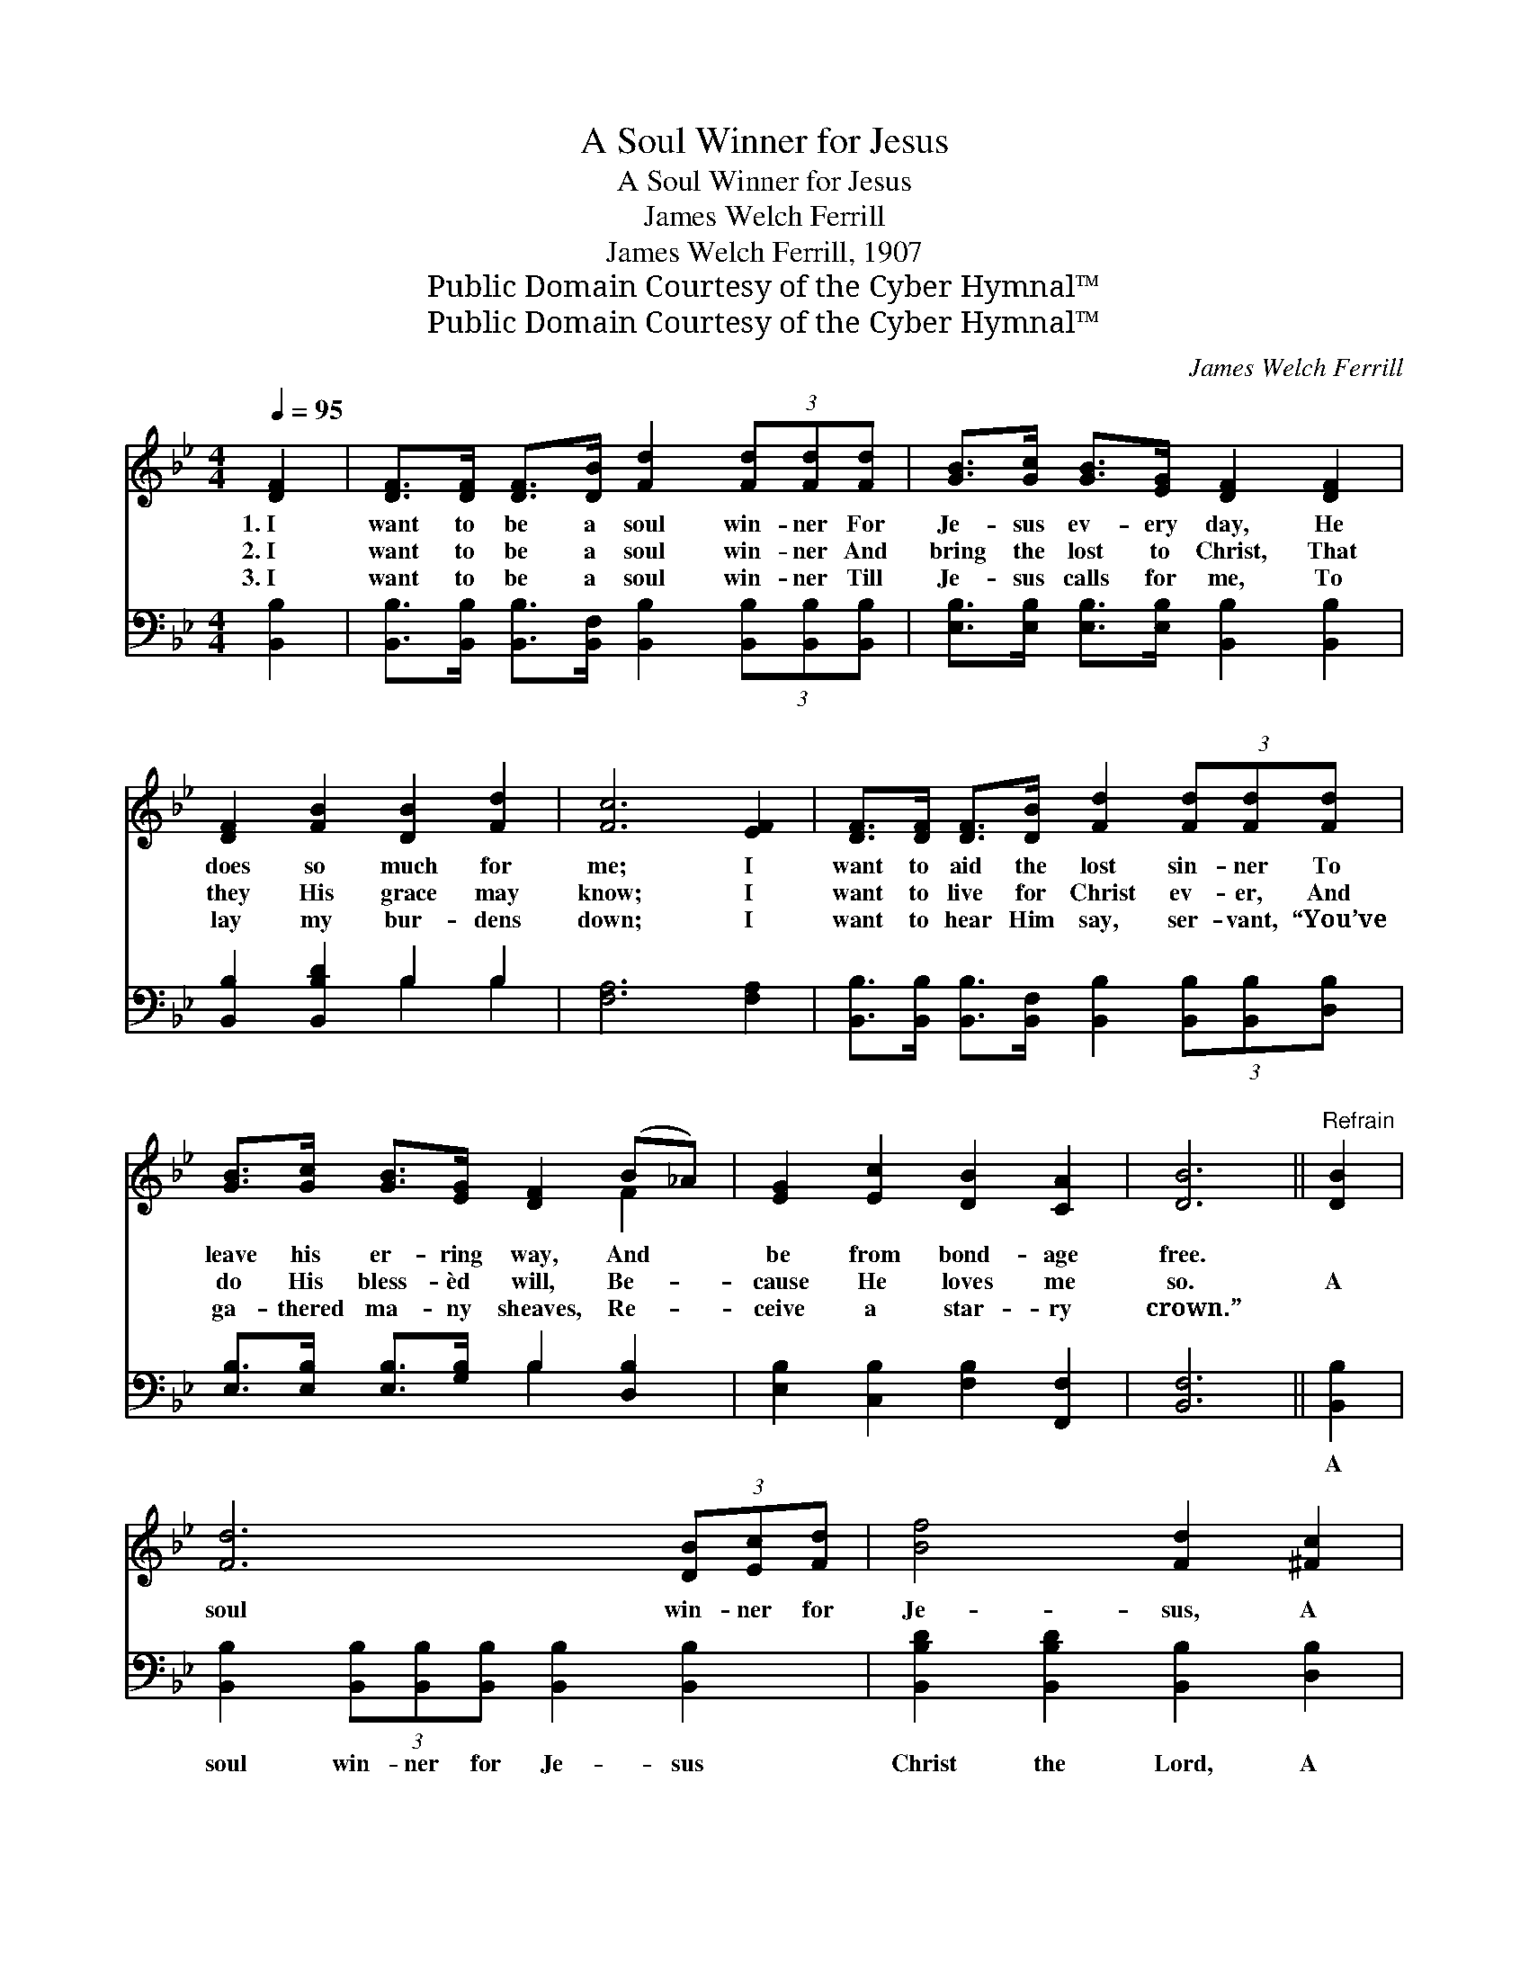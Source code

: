 X:1
T:A Soul Winner for Jesus
T:A Soul Winner for Jesus
T:James Welch Ferrill
T:James Welch Ferrill, 1907
T:Public Domain Courtesy of the Cyber Hymnal™
T:Public Domain Courtesy of the Cyber Hymnal™
C:James Welch Ferrill
Z:Public Domain
Z:Courtesy of the Cyber Hymnal™
%%score ( 1 2 ) ( 3 4 )
L:1/8
Q:1/4=95
M:4/4
K:Bb
V:1 treble 
V:2 treble 
V:3 bass 
V:4 bass 
V:1
 [DF]2 | [DF]>[DF] [DF]>[DB] [Fd]2 (3[Fd][Fd][Fd] | [GB]>[Gc] [GB]>[EG] [DF]2 [DF]2 | %3
w: 1.~I|want to be a soul win- ner For|Je- sus ev- ery day, He|
w: 2.~I|want to be a soul win- ner And|bring the lost to Christ, That|
w: 3.~I|want to be a soul win- ner Till|Je- sus calls for me, To|
 [DF]2 [FB]2 [DB]2 [Fd]2 | [Fc]6 [EF]2 | [DF]>[DF] [DF]>[DB] [Fd]2 (3[Fd][Fd][Fd] | %6
w: does so much for|me; I|want to aid the lost sin- ner To|
w: they His grace may|know; I|want to live for Christ ev- er, And|
w: lay my bur- dens|down; I|want to hear Him say, ser- vant, “You’ve|
 [GB]>[Gc] [GB]>[EG] [DF]2 (B_A) | [EG]2 [Ec]2 [DB]2 [CA]2 | [DB]6 ||"^Refrain" [DB]2 | %10
w: leave his er- ring way, And *|be from bond- age|free.||
w: do His bless- èd will, Be- *|cause He loves me|so.|A|
w: ga- thered ma- ny sheaves, Re- *|ceive a star- ry|crown.”||
 [Fd]6 (3[DB][Ec][Fd] | [Bf]4 [Fd]2 [^Fc]2 | [GB]6 (3[Gd][GB][FA] | [DF]4 [DB]2 [DF]2 | %14
w: ||||
w: soul win- ner for|Je- sus, A|soul win- ner for|Je- sus, O|
w: ||||
 [DF]2 [FB]2 [DB]2 [Fd]2 | [Fc]6 [DB]2 | [Fd]6 (3[DB][Ec][Fd] | [Bf]4 [Fd]2 [^Fc]2 | %18
w: ||||
w: let me be each|day A|soul win- ner for|Je- sus, A|
w: ||||
 [GB]6 (3[Gc][GB][EG] | [DF]4 [DB]2 (B_A) | [EG]2 [Ec]2 [DB]2 [CA]2 | [DB]6 |] %22
w: ||||
w: soul win- ner for|Je- sus, He’s *|done so much for|me.|
w: ||||
V:2
 x2 | x8 | x8 | x8 | x8 | x8 | x6 F2 | x8 | x6 || x2 | x8 | x8 | x8 | x8 | x8 | x8 | x8 | x8 | x8 | %19
 x6 F2 | x8 | x6 |] %22
V:3
 [B,,B,]2 | [B,,B,]>[B,,B,] [B,,B,]>[B,,F,] [B,,B,]2 (3[B,,B,][B,,B,][B,,B,] | %2
w: ~|~ ~ ~ ~ ~ ~ ~ ~|
 [E,B,]>[E,B,] [E,B,]>[E,B,] [B,,B,]2 [B,,B,]2 | [B,,B,]2 [B,,B,D]2 B,2 B,2 | [F,A,]6 [F,A,]2 | %5
w: ~ ~ ~ ~ ~ ~|~ ~ ~ ~|~ ~|
 [B,,B,]>[B,,B,] [B,,B,]>[B,,F,] [B,,B,]2 (3[B,,B,][B,,B,][D,B,] | %6
w: ~ ~ ~ ~ ~ ~ ~ ~|
 [E,B,]>[E,B,] [E,B,]>[G,B,] B,2 [D,B,]2 | [E,B,]2 [C,B,]2 [F,B,]2 [F,,F,]2 | [B,,F,]6 || %9
w: ~ ~ ~ ~ ~ ~|~ ~ ~ ~|~|
 [B,,B,]2 | [B,,B,]2 (3[B,,B,][B,,B,][B,,B,] [B,,B,]2 [B,,B,]2 | %11
w: A|soul win- ner for Je- sus|
 [B,,B,D]2 [B,,B,D]2 [B,,B,]2 [D,B,]2 | [E,B,]2 (3[E,B,][E,B,][E,B,] [E,B,]2 [E,B,]2 | %13
w: Christ the Lord, A|soul win- ner for Je- sus|
 [B,,B,]2 [B,,B,]2 [B,,B,]2 [D,B,]2 | [B,,B,]2 [B,,D]2 B,2 B,2 | [F,A,]6 [B,,B,]2 | %16
w: Christ the Lord, O|let me be each|day, A|
 [B,,B,]2 (3[B,,B,][B,,B,][B,,B,] [B,,B,]2 [B,,B,]2 | [B,,B,D]2 [B,,B,D]2 [B,,B,]2 [D,B,]2 | %18
w: soul win- ner for Je- sus|Christ the Lord, A|
 [E,B,]2 (3[E,B,][E,B,][E,B,] [E,B,]2 [E,B,]2 | [B,,B,]2 [B,,B,]2 [B,,F,]2 [D,B,]2 | %20
w: soul win- ner for Je- sus|Christ the Lord, *|
 [E,B,]2 [C,B,]2 [F,B,]2 [F,,F,]2 | [B,,F,]6 |] %22
w: ||
V:4
 x2 | x8 | x8 | x4 B,2 B,2 | x8 | x8 | x4 B,2 x2 | x8 | x6 || x2 | x8 | x8 | x8 | x8 | x4 B,2 B,2 | %15
 x8 | x8 | x8 | x8 | x8 | x8 | x6 |] %22

